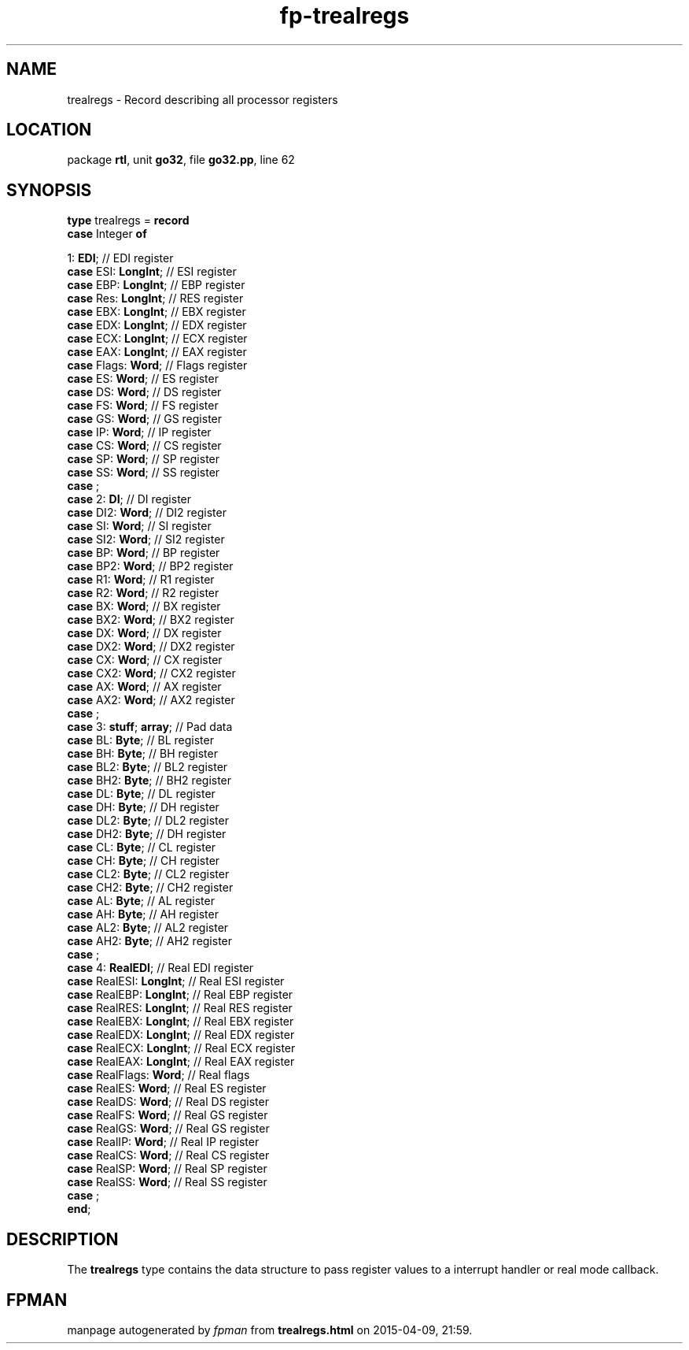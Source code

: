 .\" file autogenerated by fpman
.TH "fp-trealregs" 3 "2014-03-14" "fpman" "Free Pascal Programmer's Manual"
.SH NAME
trealregs - Record describing all processor registers
.SH LOCATION
package \fBrtl\fR, unit \fBgo32\fR, file \fBgo32.pp\fR, line 62
.SH SYNOPSIS
\fBtype\fR trealregs = \fBrecord\fR
  \fBcase\fR Integer\fB of\fR


 1: \fBEDI\fR; // EDI register
  \fBcase\fR  ESI: \fBLongInt\fR;              // ESI register
  \fBcase\fR  EBP: \fBLongInt\fR;              // EBP register
  \fBcase\fR  Res: \fBLongInt\fR;              // RES register
  \fBcase\fR  EBX: \fBLongInt\fR;              // EBX register
  \fBcase\fR  EDX: \fBLongInt\fR;              // EDX register
  \fBcase\fR  ECX: \fBLongInt\fR;              // ECX register
  \fBcase\fR  EAX: \fBLongInt\fR;              // EAX register
  \fBcase\fR  Flags: \fBWord\fR;               // Flags register
  \fBcase\fR  ES: \fBWord\fR;                  // ES register
  \fBcase\fR  DS: \fBWord\fR;                  // DS register
  \fBcase\fR  FS: \fBWord\fR;                  // FS register
  \fBcase\fR  GS: \fBWord\fR;                  // GS register
  \fBcase\fR  IP: \fBWord\fR;                  // IP register
  \fBcase\fR  CS: \fBWord\fR;                  // CS register
  \fBcase\fR  SP: \fBWord\fR;                  // SP register
  \fBcase\fR  SS: \fBWord\fR;                  // SS register
  \fBcase\fR  ;
  \fBcase\fR  2: \fBDI\fR;                     // DI register
  \fBcase\fR  DI2: \fBWord\fR;                 // DI2 register
  \fBcase\fR  SI: \fBWord\fR;                  // SI register
  \fBcase\fR  SI2: \fBWord\fR;                 // SI2 register
  \fBcase\fR  BP: \fBWord\fR;                  // BP register
  \fBcase\fR  BP2: \fBWord\fR;                 // BP2 register
  \fBcase\fR  R1: \fBWord\fR;                  // R1 register
  \fBcase\fR  R2: \fBWord\fR;                  // R2 register
  \fBcase\fR  BX: \fBWord\fR;                  // BX register
  \fBcase\fR  BX2: \fBWord\fR;                 // BX2 register
  \fBcase\fR  DX: \fBWord\fR;                  // DX register
  \fBcase\fR  DX2: \fBWord\fR;                 // DX2 register
  \fBcase\fR  CX: \fBWord\fR;                  // CX register
  \fBcase\fR  CX2: \fBWord\fR;                 // CX2 register
  \fBcase\fR  AX: \fBWord\fR;                  // AX register
  \fBcase\fR  AX2: \fBWord\fR;                 // AX2 register
  \fBcase\fR  ;
  \fBcase\fR  3: \fBstuff\fR; \fBarray\fR;           // Pad data
  \fBcase\fR  BL: \fBByte\fR;                  // BL register
  \fBcase\fR  BH: \fBByte\fR;                  // BH register
  \fBcase\fR  BL2: \fBByte\fR;                 // BL2 register
  \fBcase\fR  BH2: \fBByte\fR;                 // BH2 register
  \fBcase\fR  DL: \fBByte\fR;                  // DL register
  \fBcase\fR  DH: \fBByte\fR;                  // DH register
  \fBcase\fR  DL2: \fBByte\fR;                 // DL2 register
  \fBcase\fR  DH2: \fBByte\fR;                 // DH register
  \fBcase\fR  CL: \fBByte\fR;                  // CL register
  \fBcase\fR  CH: \fBByte\fR;                  // CH register
  \fBcase\fR  CL2: \fBByte\fR;                 // CL2 register
  \fBcase\fR  CH2: \fBByte\fR;                 // CH2 register
  \fBcase\fR  AL: \fBByte\fR;                  // AL register
  \fBcase\fR  AH: \fBByte\fR;                  // AH register
  \fBcase\fR  AL2: \fBByte\fR;                 // AL2 register
  \fBcase\fR  AH2: \fBByte\fR;                 // AH2 register
  \fBcase\fR  ;
  \fBcase\fR  4: \fBRealEDI\fR;                // Real EDI register
  \fBcase\fR  RealESI: \fBLongInt\fR;          // Real ESI register
  \fBcase\fR  RealEBP: \fBLongInt\fR;          // Real EBP register
  \fBcase\fR  RealRES: \fBLongInt\fR;          // Real RES register
  \fBcase\fR  RealEBX: \fBLongInt\fR;          // Real EBX register
  \fBcase\fR  RealEDX: \fBLongInt\fR;          // Real EDX register
  \fBcase\fR  RealECX: \fBLongInt\fR;          // Real ECX register
  \fBcase\fR  RealEAX: \fBLongInt\fR;          // Real EAX register
  \fBcase\fR  RealFlags: \fBWord\fR;           // Real flags
  \fBcase\fR  RealES: \fBWord\fR;              // Real ES register
  \fBcase\fR  RealDS: \fBWord\fR;              // Real DS register
  \fBcase\fR  RealFS: \fBWord\fR;              // Real GS register
  \fBcase\fR  RealGS: \fBWord\fR;              // Real GS register
  \fBcase\fR  RealIP: \fBWord\fR;              // Real IP register
  \fBcase\fR  RealCS: \fBWord\fR;              // Real CS register
  \fBcase\fR  RealSP: \fBWord\fR;              // Real SP register
  \fBcase\fR  RealSS: \fBWord\fR;              // Real SS register
  \fBcase\fR  ;
.br
\fBend\fR;
.SH DESCRIPTION
The \fBtrealregs\fR type contains the data structure to pass register values to a interrupt handler or real mode callback.


.SH FPMAN
manpage autogenerated by \fIfpman\fR from \fBtrealregs.html\fR on 2015-04-09, 21:59.

